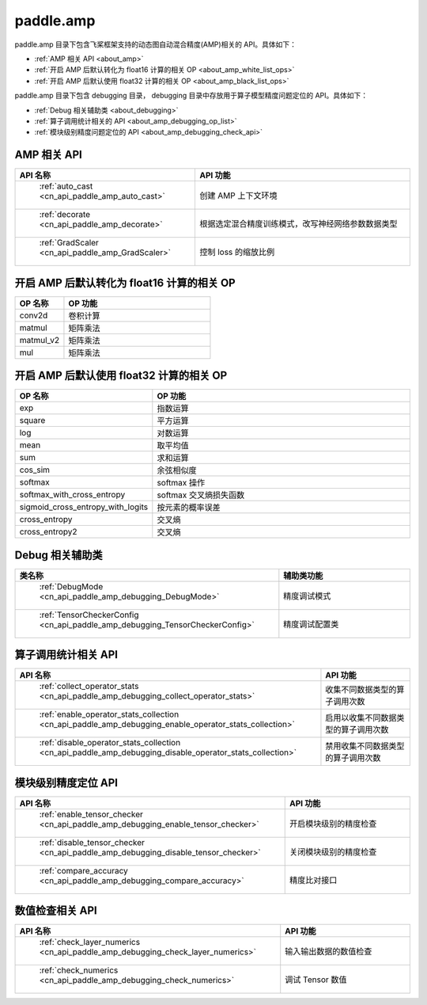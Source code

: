 .. _cn_overview_amp:

paddle.amp
---------------------

paddle.amp 目录下包含飞桨框架支持的动态图自动混合精度(AMP)相关的 API。具体如下：

-  :ref:`AMP 相关 API <about_amp>`
-  :ref:`开启 AMP 后默认转化为 float16 计算的相关 OP <about_amp_white_list_ops>`
-  :ref:`开启 AMP 后默认使用 float32 计算的相关 OP <about_amp_black_list_ops>`

paddle.amp 目录下包含 debugging 目录， debugging 目录中存放用于算子模型精度问题定位的 API。具体如下：

-  :ref:`Debug 相关辅助类 <about_debugging>`
-  :ref:`算子调用统计相关的 API <about_amp_debugging_op_list>`
-  :ref:`模块级别精度问题定位的 API <about_amp_debugging_check_api>`

.. _about_amp:

AMP 相关 API
::::::::::::::::::::

.. csv-table::
    :header: "API 名称", "API 功能"
    :widths: 10, 30

    " :ref:`auto_cast <cn_api_paddle_amp_auto_cast>` ", "创建 AMP 上下文环境"
    " :ref:`decorate <cn_api_paddle_amp_decorate>` ", "根据选定混合精度训练模式，改写神经网络参数数据类型"
    " :ref:`GradScaler <cn_api_paddle_amp_GradScaler>` ", "控制 loss 的缩放比例"

.. _about_amp_white_list_ops:

开启 AMP 后默认转化为 float16 计算的相关 OP
:::::::::::::::::::::::

.. csv-table::
    :header: "OP 名称", "OP 功能"
    :widths: 10, 30

    "conv2d", "卷积计算"
    "matmul", "矩阵乘法"
    "matmul_v2", "矩阵乘法"
    "mul", "矩阵乘法"

.. _about_amp_black_list_ops:

开启 AMP 后默认使用 float32 计算的相关 OP
:::::::::::::::::::::::

.. csv-table::
    :header: "OP 名称", "OP 功能"
    :widths: 10, 30

    "exp", "指数运算"
    "square", "平方运算"
    "log", "对数运算"
    "mean", "取平均值"
    "sum", "求和运算"
    "cos_sim", "余弦相似度"
    "softmax", "softmax 操作"
    "softmax_with_cross_entropy", "softmax 交叉熵损失函数"
    "sigmoid_cross_entropy_with_logits", "按元素的概率误差"
    "cross_entropy", "交叉熵"
    "cross_entropy2", "交叉熵"

.. _about_debugging:

Debug 相关辅助类
::::::::::::::::::::

.. csv-table::
    :header: "类名称", "辅助类功能"
    :widths: 10, 30

    " :ref:`DebugMode <cn_api_paddle_amp_debugging_DebugMode>` ", "精度调试模式"
    " :ref:`TensorCheckerConfig <cn_api_paddle_amp_debugging_TensorCheckerConfig>` ", "精度调试配置类"

.. _about_amp_debugging_op_list:

算子调用统计相关 API
::::::::::::::::::::

.. csv-table::
    :header: "API 名称", "API 功能"
    :widths: 10, 30

    " :ref:`collect_operator_stats <cn_api_paddle_amp_debugging_collect_operator_stats>` ", "收集不同数据类型的算子调用次数"
    " :ref:`enable_operator_stats_collection <cn_api_paddle_amp_debugging_enable_operator_stats_collection>` ", "启用以收集不同数据类型的算子调用次数"
    " :ref:`disable_operator_stats_collection <cn_api_paddle_amp_debugging_disable_operator_stats_collection>` ", "禁用收集不同数据类型的算子调用次数"

.. _about_amp_debugging_check_api:

模块级别精度定位 API
::::::::::::::::::::

.. csv-table::
    :header: "API 名称", "API 功能"
    :widths: 10, 30

    " :ref:`enable_tensor_checker <cn_api_paddle_amp_debugging_enable_tensor_checker>` ", "开启模块级别的精度检查"
    " :ref:`disable_tensor_checker <cn_api_paddle_amp_debugging_disable_tensor_checker>` ", "关闭模块级别的精度检查"
    " :ref:`compare_accuracy <cn_api_paddle_amp_debugging_compare_accuracy>` ", "精度比对接口"

.. _about_amp_numerics_check_api:

数值检查相关 API
::::::::::::::::::::

.. csv-table::
    :header: "API 名称", "API 功能"
    :widths: 10, 30

    " :ref:`check_layer_numerics <cn_api_paddle_amp_debugging_check_layer_numerics>` ", "输入输出数据的数值检查"
    " :ref:`check_numerics <cn_api_paddle_amp_debugging_check_numerics>` ", "调试 Tensor 数值"
